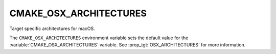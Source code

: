 CMAKE_OSX_ARCHITECTURES
-----------------------

Target specific architectures for macOS.

The ``CMAKE_OSX_ARCHITECTURES`` environment variable sets the default value for
the :variable:`CMAKE_OSX_ARCHITECTURES` variable. See
:prop_tgt:`OSX_ARCHITECTURES` for more information.
